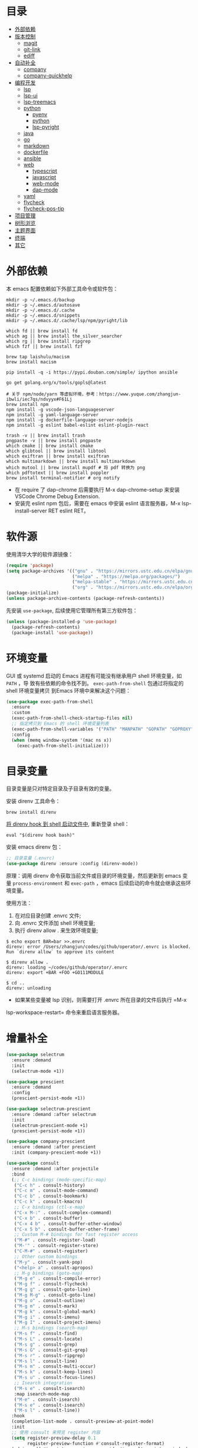#+OPTIONS: toc:nil h:4
#+STARTUP: overview
#+PROPERTY: header-args:emacs-lisp :tangle yes :results silent :exports code
#+TOC: headlines 4

* 目录
:PROPERTIES:
:TOC:      :include all :ignore this
:END:
:CONTENTS:
- [[#外部依赖][外部依赖]]
- [[#版本控制][版本控制]]
  - [[#magit][magit]]
  - [[#git-link][git-link]]
  - [[#ediff][ediff]]
- [[#自动补全][自动补全]]
  - [[#company][company]]
  - [[#company-quickhelp][company-quickhelp]]
- [[#编程开发][编程开发]]
  - [[#lsp][lsp]]
  - [[#lsp-ui][lsp-ui]]
  - [[#lsp-treemacs][lsp-treemacs]]
  - [[#python][python]]
    - [[#pyenv][pyenv]]
    - [[#python][python]]
    - [[#lsp-pyright][lsp-pyright]]
  - [[#java][java]]
  - [[#go][go]]
  - [[#markdown][markdown]]
  - [[#dockerfile][dockerfile]]
  - [[#ansible][ansible]]
  - [[#web][web]]
    - [[#typescript][typescript]]
    - [[#javascript][javascript]]
    - [[#web-mode][web-mode]]
    - [[#dap-mode][dap-mode]]
  - [[#yaml][yaml]]
  - [[#flycheck][flycheck]]
  - [[#flycheck-pos-tip][flycheck-pos-tip]]
- [[#项目管理][项目管理]]
- [[#树形浏览][树形浏览]]
- [[#主题界面][主题界面]]
- [[#终端][终端]]
- [[#其它][其它]]
:END:

* 外部依赖

本 emacs 配置依赖如下外部工具命令或软件包：
#+begin_src shell :results none
mkdir -p ~/.emacs.d/backup 
mkdir -p ~/.emacs.d/autosave
mkdir -p ~/.emacs.d/.cache
mkdir -p ~/.emacs.d/snippets
mkdir -p ~/.emacs.d/.cache/lsp/npm/pyright/lib

which fd || brew install fd
which ag || brew install the_silver_searcher
which rg || brew install ripgrep
which fzf || brew install fzf

brew tap laishulu/macism
brew install macism

pip install -q -i https://pypi.douban.com/simple/ ipython ansible

go get golang.org/x/tools/gopls@latest

# 关于 npm/node/yarn 等虚拟环境，参考：https://www.yuque.com/zhangjun-ibwli/iec7qs/ndvyyx#F61Lj
brew install npm
npm install -g vscode-json-languageserver
npm install -g yaml-language-server
npm install -g dockerfile-language-server-nodejs
npm install -g eslint babel-eslint eslint-plugin-react

trash -v || brew install trash
pngpaste -v || brew install pngpaste
which cmake || brew install cmake
which glibtool || brew install libtool
which exiftran || brew install exiftran
which multimarkdown || brew install multimarkdown
which mutool || brew install mupdf # 将 pdf 转换为 png
which pdftotext || brew install poppler
brew install terminal-notifier # org notify
#+end_src
+ 在 require 了 dap-chrome 后需要执行 M-x dap-chrome-setup 来安装 VSCode Chrome
  Debug Extension.
+ 安装完 eslint npm 包后，需要在 emacs 中安装 eslint 语言服务器，M-x lsp-install-server RET eslint RET。

* 软件源

使用清华大学的软件源镜像：
#+begin_src emacs-lisp
(require 'package)
(setq package-archives '(("gnu" . "https://mirrors.ustc.edu.cn/elpa/gnu/")
                         ("melpa" . "https://melpa.org/packages/")
                         ("melpa-stable" . "https://mirrors.ustc.edu.cn/elpa/melpa-stable/")
                         ("org" . "https://mirrors.ustc.edu.cn/elpa/org/")))
(package-initialize)
(unless package-archive-contents (package-refresh-contents))
#+end_src

先安装 =use-package=, 后续使用它管理所有第三方软件包：
#+begin_src emacs-lisp
(unless (package-installed-p 'use-package)
  (package-refresh-contents)
  (package-install 'use-package))
#+end_src

* 环境变量

GUI 或 systemd 启动的 Emacs 进程有可能没有继承用户 shell 环境变量，如 =PATH= ，导
致有些依赖的命令找不到。 =exec-path-from-shell= 包通过将指定的 shell 环境变量拷贝
到Emacs 环境中来解决这个问题：<<exec-path-from-shell>>

#+begin_src emacs-lisp
  (use-package exec-path-from-shell
    :ensure
    :custom
    (exec-path-from-shell-check-startup-files nil)
    ;; 指定拷贝到 Emacs 的 shell 环境变量列表
    (exec-path-from-shell-variables '("PATH" "MANPATH" "GOPATH" "GOPROXY" "GOPRIVATE"))
    :config
    (when (memq window-system '(mac ns x))
      (exec-path-from-shell-initialize)))
#+end_src

* 目录变量

目录变量是只对特定目录及子目录有效的变量。

安装 direnv 工具命令：
#+begin_src shell :results none
brew install direnv
#+end_src

[[https://direnv.net/docs/hook.html][将 direnv hook 到 shell 启动文件中]], 重新登录 shell：
#+begin_src shell :results none
eval "$(direnv hook bash)"
#+end_src

安装 emacs direnv 包：
#+begin_src emacs-lisp
;; 目录变量（.envrc)  
(use-package direnv :ensure :config (direnv-mode))  
#+end_src

原理：调用 direnv 命令获取当前文件或目录的环境变量，然后更新到 emacs 变量
=process-environment= 和 =exec-path= ，emacs 后续启动的命令就会继承这些环境变量。

使用方法：
1. 在对应目录创建 .envrc 文件;
2. 向 .envrc 文件添加 shell 环境变量;
3. 执行 direnv allow . 来生效环境变量;
   
#+begin_src shell :results none
$ echo export BAR=bar >>.envrc
direnv: error /Users/zhangjun/codes/github/operator/.envrc is blocked. Run `direnv allow` to approve its content

$ direnv allow .
direnv: loading ~/codes/github/operator/.envrc
direnv: export +BAR +FOO +GO111MODULE

$ cd ..
direnv: unloading
#+end_src
+ 如果某些变量被 lsp 识别，则需要打开 .envrc 所在目录的文件后执行 =M-x
lsp-workspace-restart= 命令来重启语言服务器。

* 增量补全

#+begin_src emacs-lisp
  (use-package selectrum
    :ensure :demand
    :init
    (selectrum-mode +1))
  
  (use-package prescient
    :ensure :demand
    :config
    (prescient-persist-mode +1))
  
  (use-package selectrum-prescient
    :ensure :demand :after selectrum
    :init
    (selectrum-prescient-mode +1)
    (prescient-persist-mode +1))
  
  (use-package company-prescient
    :ensure :demand :after prescient
    :init (company-prescient-mode +1))
  
  (use-package consult
    :ensure :demand :after projectile
    :bind
    (;; C-c bindings (mode-specific-map)
     ("C-c h" . consult-history)
     ("C-c m" . consult-mode-command)
     ("C-c b" . consult-bookmark)
     ("C-c k" . consult-kmacro)
     ;; C-x bindings (ctl-x-map)
     ("C-x M-:" . consult-complex-command)
     ("C-x b" . consult-buffer)
     ("C-x 4 b" . consult-buffer-other-window)
     ("C-x 5 b" . consult-buffer-other-frame)
     ;; Custom M-# bindings for fast register access
     ("M-#" . consult-register-load)
     ("M-'" . consult-register-store)
     ("C-M-#" . consult-register)
     ;; Other custom bindings
     ("M-y" . consult-yank-pop)
     ("<help> a" . consult-apropos)
     ;; M-g bindings (goto-map)
     ("M-g e" . consult-compile-error)
     ("M-g f" . consult-flycheck)
     ("M-g g" . consult-goto-line)
     ("M-g M-g" . consult-goto-line)
     ("M-g o" . consult-outline)
     ("M-g m" . consult-mark)
     ("M-g k" . consult-global-mark)
     ("M-g i" . consult-imenu)
     ("M-g I" . consult-project-imenu)
     ;; M-s bindings (search-map)
     ("M-s f" . consult-find)
     ("M-s L" . consult-locate)
     ("M-s g" . consult-grep)
     ("M-s G" . consult-git-grep)
     ("M-s r" . consult-ripgrep)
     ("M-s l" . consult-line)
     ("M-s m" . consult-multi-occur)
     ("M-s k" . consult-keep-lines)
     ("M-s u" . consult-focus-lines)
     ;; Isearch integration
     ("M-s e" . consult-isearch)
     :map isearch-mode-map
     ("M-e" . consult-isearch)
     ("M-s e" . consult-isearch)
     ("M-s l" . consult-line))
    :hook
    (completion-list-mode . consult-preview-at-point-mode)
    :init
    ;; 使用 consult 来预览 register 内容
    (setq register-preview-delay 0.1
          register-preview-function #'consult-register-format)
    (advice-add #'register-preview :override #'consult-register-window)
    (setq xref-show-xrefs-function #'consult-xref
          xref-show-definitions-function #'consult-xref)
    :config
    ;; 下面的 preview-key 在 minibuff 中不生效，暂时关闭。
    ;; (consult-customize
    ;;  consult-ripgrep consult-git-grep consult-grep consult-bookmark consult-recent-file
    ;;  consult--source-file consult--source-project-file consult--source-bookmark
    ;;  :preview-key (kbd "M-."))
  
    ;; 选中候选者后，按 C-l 才会开启 preview，解决 preview TRAMP bookmark hang 的问题。
    (setq consult-preview-key (kbd "C-l"))
    (setq consult-narrow-key "<")
    (autoload 'projectile-project-root "projectile")
    (setq consult-project-root-function #'projectile-project-root))
  
  (use-package consult-flycheck
    :ensure :demand :after (consult flycheck)
    :bind
    (:map flycheck-command-map ("!" . consult-flycheck)))
  
  ;; consult-lsp 提供两个非常好用的函数：consult-lsp-symbols、consult-lsp-diagnostics
  (use-package consult-lsp
    :ensure :demand :after (lsp-mode consult)
    :config
    (define-key lsp-mode-map [remap xref-find-apropos] #'consult-lsp-symbols))
  
  (use-package marginalia
    :ensure :demand :after (selectrum)
    :init (marginalia-mode)
    :config
    (setq marginalia-annotators '(marginalia-annotators-heavy marginalia-annotators-light))
    (advice-add #'marginalia-cycle
                :after (lambda () (when (bound-and-true-p selectrum-mode) (selectrum-exhibit 'keep-selected))))
    :bind
    (("M-A" . marginalia-cycle)
     :map minibuffer-local-map
     ("M-A" . marginalia-cycle)))
  
  (use-package embark
    :ensure :demand :after (selectrum which-key)
    :config
    (setq embark-prompter 'embark-keymap-prompter)
  
    (defun refresh-selectrum ()
      (setq selectrum--previous-input-string nil))
    (add-hook 'embark-pre-action-hook #'refresh-selectrum)
  
    (defun embark-act-noquit ()
      (interactive)
      (let ((embark-quit-after-action nil)) (embark-act)))
  
    (setq embark-action-indicator
          (lambda (map &optional _target)
            (which-key--show-keymap "Embark" map nil nil 'no-paging)
            #'which-key--hide-popup-ignore-command)
          embark-become-indicator embark-action-indicator)
  
    :bind
    (("C-;" . embark-act-noquit)
     :map embark-variable-map ("l" . edit-list)))
  
  (use-package embark-consult
    :ensure :demand :after (embark consult)
    :hook
    (embark-collect-mode . embark-consult-preview-minor-mode))
#+end_src

* 快速跳转
** 修改位置

#+begin_src emacs-lisp
  (use-package goto-chg
    :ensure
    :config
    (global-set-key (kbd "C->") 'goto-last-change)
    (global-set-key (kbd "C-<") 'goto-last-change-reverse))
#+end_src

** 字符或行

#+begin_src emacs-lisp
  (use-package avy
    :ensure
    :config
    (setq avy-all-windows nil
          avy-background t)
    :bind
    ("M-g c" . avy-goto-char-2)
    ("M-g l" . avy-goto-line))
#+end_src 

** 窗口

#+begin_src emacs-lisp  
  (use-package ace-window
    :ensure
    :init
    ;; 使用字母来切换窗口(默认数字)
    (setq aw-keys '(?a ?s ?d ?f ?g ?h ?j ?k ?l))
    :config
    ;; 设置为 frame 后会忽略 treemacs frame，否则打开两个 window 的情况下，会提示
    ;; 窗口编号。
    (setq aw-scope 'frame)
    ;; modeline 显示窗口编号
    (ace-window-display-mode +1)
    (global-set-key (kbd "M-o") 'ace-window))
#+end_src

* 输入法

安装外置输入法切换工具 [[https://github.com/laishulu/macism#install][macism]]，它可以解决 Mac 切换输入法后必须输入一个字符才能生
效的问题。同时系统的 “快捷键”->“选择上一个输入法” 快捷键必须要开启，否则 macism
[[https://github.com/laishulu/macism/issues/2][切换失败]]。

#+begin_src emacs-lisp
  (use-package sis
    :ensure :demand
    :config
    (sis-ism-lazyman-config "com.apple.keylayout.ABC" "com.sogou.inputmethod.sogou.pinyin")
    ;; 自动切换到英文的前缀快捷键
    (push "C-;" sis-prefix-override-keys)
    (push "M-o" sis-prefix-override-keys)
    (push "M-g" sis-prefix-override-keys)
    (push "M-s" sis-prefix-override-keys)
    (sis-global-context-mode nil)
    (sis-global-respect-mode t)
    (global-set-key (kbd "C-\\") 'sis-switch)
    ;; (add-to-list sis-respect-minibuffer-triggers (cons 'org-roam-find-file (lambda () 'other)))
    ;; (add-to-list sis-respect-minibuffer-triggers (cons 'org-roam-insert (lambda () 'other)))
    ;; (add-to-list sis-respect-minibuffer-triggers (cons 'org-roam-capture (lambda () 'other)))
    ;; (add-to-list sis-respect-minibuffer-triggers (cons 'counsel-rg (lambda () 'other))
               ;; (setq sis-prefix-override-buffer-disable-predicates
               ;;       (list 'minibufferp
               ;;             (lambda (buffer)
               ;;               (sis--string-match-p "^magit-revision:" (buffer-name buffer)))
               ;;             (lambda (buffer)
               ;;               (and (sis--string-match-p "^\*" (buffer-name buffer))
               ;;                    (not (sis--string-match-p "^\*About GNU Emacs" (buffer-name buffer)))
               ;;                    (not (sis--string-match-p "^\*New" (buffer-name buffer)))
               ;;                    (not (sis--string-match-p "^\*Scratch" (buffer-name buffer)))
               ;;                    (not (sis--string-match-p "^\*doom:scra" (buffer-name buffer)))))))
  
  )
#+end_src
+ 必须在启用 respect-mode 之前设置 sis-prefix-override-keys 变量，否则
  prefix-override 不生效。

* 编辑辅助

#+begin_src emacs-lisp
  ;; 多光标编辑
  (use-package iedit :ensure :demand)
  
  ;; 智能括号
  (use-package smartparens
    :ensure
    :config
    (smartparens-global-mode t)
    (show-smartparens-global-mode t))
  
  ;; 智能扩展区域
  (use-package expand-region :ensure :bind ("M-@" . er/expand-region))
  
  ;; 显示缩进
  (use-package highlight-indent-guides
    :ensure :demand :after (python yaml-mode web-mode)
    :custom
    (highlight-indent-guides-method 'character)
    (highlight-indent-guides-responsive 'stack)
    (highlight-indent-guides-delay 0.1)
    :config
    (add-hook 'python-mode-hook 'highlight-indent-guides-mode)
    (add-hook 'yaml-mode-hook 'highlight-indent-guides-mode)
    (add-hook 'web-mode-hook 'highlight-indent-guides-mode))
  
  ;; 彩色括号
  (use-package rainbow-delimiters
    :ensure :defer
    :hook (prog-mode . rainbow-delimiters-mode))
  
  ;; 高亮变化的区域
  (use-package volatile-highlights
    :ensure
    :init (volatile-highlights-mode))
  
  ;; 在 modeline 显示匹配的总数和当前序号
  (use-package anzu
    :ensure
    :init
    (setq anzu-mode-lighter "")
    (global-set-key [remap query-replace] 'anzu-query-replace)
    (global-set-key [remap query-replace-regexp] 'anzu-query-replace-regexp)
    (define-key isearch-mode-map [remap isearch-query-replace] #'anzu-isearch-query-replace)
    (define-key isearch-mode-map [remap isearch-query-replace-regexp] #'anzu-isearch-query-replace-regexp)
    (global-anzu-mode))
  
  (use-package symbol-overlay
    :ensure
    :config
    (global-set-key (kbd "M-i") 'symbol-overlay-put)
    (global-set-key (kbd "M-n") 'symbol-overlay-jump-next)
    (global-set-key (kbd "M-p") 'symbol-overlay-jump-prev)
    (global-set-key (kbd "<f7>") 'symbol-overlay-mode)
    (global-set-key (kbd "<f8>") 'symbol-overlay-remove-all)
    :hook (prog-mode . symbol-overlay-mode))
  
  ;; brew install ripgrep
  (use-package deadgrep :ensure :bind  ("<f5>" . deadgrep))
  
  (use-package xref
    :ensure
    :config
    ;; C-x p g (project-find-regexp)
    (setq xref-search-program 'ripgrep))
  
  ;;(shell-command "mkdir -p ~/.emacs.d/snippets")
  (use-package yasnippet
    :ensure :demand :after (lsp-mode company)
    :commands yas-minor-mode
    :config
    (add-to-list 'yas-snippet-dirs "~/.emacs.d/snippets")
    (yas-global-mode 1))
#+end_src

* 文档写作

#+begin_src emacs-lisp
   (dolist (package '(org org-plus-contrib ob-go ox-reveal))
     (unless (package-installed-p package)
       (package-install package)))
  
   (use-package org
     :ensure :demand
     :config
     (setq org-todo-keywords
           '((sequence "☞ TODO(t)" "PROJ(p)" "⚔ INPROCESS(s)" "⚑ WAITING(w)"
                       "|" "☟ NEXT(n)" "✰ Important(i)" "✔ DONE(d)" "✘ CANCELED(c@)")
             (sequence "✍ NOTE(N)" "FIXME(f)" "☕ BREAK(b)" "❤ Love(l)" "REVIEW(r)" )))
     (setq org-ellipsis "▾"
           org-hide-emphasis-markers t
           org-edit-src-content-indentation 2
           org-hide-block-startup nil
           org-src-preserve-indentation nil
           org-cycle-separator-lines 2
           org-default-notes-file "~/docs/orgs/note.org"
           org-log-into-drawer t
           org-log-done 'note
           org-image-actual-width '(300)
           org-hidden-keywords '(title)
           org-export-with-broken-links t
           org-agenda-start-day "-7d"
           org-agenda-span 21
           org-agenda-include-diary t
           org-html-doctype "html5"
           org-html-html5-fancy t
           org-cycle-level-faces t
           org-n-level-faces 4
           org-startup-folded 'content
           org-src-fontify-natively t
           org-html-self-link-headlines t
           ;; 使用 R_{s} 形式的下标（默认是 R_s, 容易与正常内容混淆)
           org-use-sub-superscripts nil
           org-startup-indented t)
     ;; 使用 later.org 和 gtd.org 作为 refile target.
     (setq org-refile-targets '(("~/docs/orgs/later.org" :level . 1)
                                ("~/docs/orgs/gtd.org" :maxlevel . 3)))
  
     (setq org-agenda-time-grid (quote ((daily today require-timed)
                                        (300 600 900 1200 1500 1800 2100 2400)
                                        "......"
                                        "-----------------------------------------------------"
                                        )))
     ;; 设置 org-agenda 展示的文件
     (setq org-agenda-files '("~/docs/orgs/inbox.org"
                              "~/docs/orgs/gtd.org"
                              "~/docs/orgs/later.org"
                              "~/docs/orgs/capture.org"))
     (setq org-html-preamble "<a name=\"top\" id=\"top\"></a>")
     (set-face-attribute 'org-level-8 nil :weight 'bold :inherit 'default)
     (set-face-attribute 'org-level-7 nil :inherit 'org-level-8)
     (set-face-attribute 'org-level-6 nil :inherit 'org-level-8)
     (set-face-attribute 'org-level-5 nil :inherit 'org-level-8)
     (set-face-attribute 'org-level-4 nil :inherit 'org-level-8)
     (set-face-attribute 'org-level-3 nil :inherit 'org-level-8 :height 1.2)
     (set-face-attribute 'org-level-2 nil :inherit 'org-level-8 :height 1.44)
     (set-face-attribute 'org-level-1 nil :inherit 'org-level-8 :height 1.728)
     (set-face-attribute 'org-document-title nil :inherit 'org-level-8 :height 3.0)
     (global-set-key (kbd "C-c l") 'org-store-link)
     (global-set-key (kbd "C-c a") 'org-agenda)
     (global-set-key (kbd "C-c c") 'org-capture)
     (global-set-key (kbd "C-c b") 'org-switchb)
     (add-hook 'org-mode-hook 'turn-on-auto-fill)
     ;; M-n 和 M-p 绑定到 highlight-symbol 
     ;(define-key org-mode-map (kbd "M-n") 'org-next-link)
     ;(define-key org-mode-map (kbd "M-p") 'org-previous-link)
     (require 'org-protocol)
     (require 'org-capture)
     (add-to-list 'org-capture-templates
                  '("c" "Capture" entry (file+headline "~/docs/orgs/capture.org" "Capture")
                    "* %^{Title}\nDate: %U\nSource: %:annotation\nContent:\n%:initial"
                    :empty-lines 1))
     (add-to-list 'org-capture-templates
                  '("i" "Inbox" entry (file+headline "~/docs/orgs/inbox.org" "Inbox")
                    "* ☞ TODO [#B] %U %i%?"))
     (add-to-list 'org-capture-templates
                  '("l" "Later" entry (file+headline "~/docs/orgs/later.org" "Later")
                    "* ☞ TODO [#C] %U %i%?" :empty-lines 1))
     (add-to-list 'org-capture-templates
                  '("g" "GTD" entry (file+datetree "~/docs/orgs/gtd.org")
                    "* ☞ TODO [#B] %U %i%?"))
     (setq org-confirm-babel-evaluate nil)
     (org-babel-do-load-languages
      'org-babel-load-languages
      '((shell . t)
        (js . t)
        (go . t)
        (emacs-lisp . t)
        (python . t)
        (dot . t)
        (css . t))))
  
   (defun my/org-faces ()
     (custom-set-faces
      '(org-document-title ((t (:foreground "#ffb86c" :weight bold :height 3.0))))))
   (add-hook 'org-mode-hook 'my/org-faces)
  
   (use-package org-superstar
     :ensure :demand :after (org)
     :hook
     (org-mode . org-superstar-mode)
     :custom
     (org-superstar-remove-leading-stars t))
  
   (use-package org-fancy-priorities
     :ensure :demand :after (org)
     :hook
     (org-mode . org-fancy-priorities-mode)
     :config
     (setq org-fancy-priorities-list '("[A] ⚡" "[B] ⬆" "[C] ⬇" "[D] ☕")))
  
   ;; 拖拽保持图片或 F2 保存剪贴板中图片。
   ;;(shell-command "pngpaste -v &>/dev/null || brew install pngpaste")
   (use-package org-download
     :ensure :demand :after (posframe)
     :bind
     ("<f2>" . org-download-screenshot)
     :config
     (setq-default org-download-image-dir "./images/")
     (setq org-download-method 'directory
           org-download-display-inline-images 'posframe
           org-download-screenshot-method "pngpaste %s"
           org-download-image-attr-list '("#+ATTR_HTML: :width 80% :align center"))
     (add-hook 'dired-mode-hook 'org-download-enable)
     (org-download-enable))
  
   (use-package ox-reveal :ensure :after (org))
  
   (use-package htmlize :ensure)
  
   (use-package org-make-toc
     :ensure :after org
     :hook (org-mode . org-make-toc-mode))
  
   (use-package org-tree-slide
     :ensure :after org
     :commands org-tree-slide-mode
     :config
     (setq org-tree-slide-slide-in-effect t
           org-tree-slide-activate-message "Presentation started."
           org-tree-slide-deactivate-message "Presentation ended."
           org-tree-slide-header t)
     (with-eval-after-load "org-tree-slide"
       (define-key org-mode-map (kbd "<f8>") 'org-tree-slide-mode)
       (define-key org-mode-map (kbd "S-<f8>") 'org-tree-slide-skip-done-toggle)
       (define-key org-tree-slide-mode-map (kbd "<f9>") 'org-tree-slide-move-previous-tree)
       (define-key org-tree-slide-mode-map (kbd "<f10>") 'org-tree-slide-move-next-tree)
       (define-key org-tree-slide-mode-map (kbd "<f11>") 'org-tree-slide-content)))
  
   (defun my/org-mode-visual-fill ()
     (setq
      ;; 自动换行的字符数
      fill-column 80
      ;; window 可视化行宽度，值应该比 fill-column 大，否则超出的字符被隐藏；
      visual-fill-column-width 130
      visual-fill-column-fringes-outside-margins nil
      visual-fill-column-center-text t)
     (visual-fill-column-mode 1))
   (use-package visual-fill-column
     :ensure :demand :after org
     :hook
     (org-mode . my/org-mode-visual-fill))
  
   (setq diary-file "~/docs/orgs/diary")
   (setq diary-mail-addr "geekard@qq.com")
   ;; 获取经纬度：https://www.latlong.net/
   (setq calendar-latitude +39.904202)
   (setq calendar-longitude +116.407394)
   (setq calendar-location-name "北京")
   (setq calendar-remove-frame-by-deleting t)
   (setq calendar-week-start-day 1)              ;; 每周第一天是周一
   (setq mark-diary-entries-in-calendar t)       ;; 标记有记录的日子
   (setq mark-holidays-in-calendar nil)          ;; 标记节假日
   (setq view-calendar-holidays-initially nil)   ;; 不显示节日列表
   (setq org-agenda-include-diary t)
  
   ;; 除去基督徒的节日、希伯来人的节日和伊斯兰教的节日。
   (setq christian-holidays nil
         hebrew-holidays nil
         islamic-holidays nil
         solar-holidays nil
         bahai-holidays nil)
  
   (setq mark-diary-entries-in-calendar t
         appt-issue-message nil
         mark-holidays-in-calendar t
         view-calendar-holidays-initially nil)
  
   (setq diary-date-forms '((year "/" month "/" day "[^/0-9]"))
         calendar-date-display-form '(year "/" month "/" day)
         calendar-time-display-form
         '(24-hours ":" minutes (if time-zone " (") time-zone (if time-zone ")")))
  
   (add-hook 'today-visible-calendar-hook 'calendar-mark-today)
  
   (autoload 'chinese-year "cal-china" "Chinese year data" t)
  
   (setq calendar-load-hook
         '(lambda ()
            (set-face-foreground 'diary-face   "skyblue")
            (set-face-background 'holiday-face "slate blue")
            (set-face-foreground 'holiday-face "white"))) 
  
   ;; brew install terminal-notifier
   (defvar terminal-notifier-command (executable-find "terminal-notifier") "The path to terminal-notifier.")
  
   (defun terminal-notifier-notify (title message)
     (start-process "terminal-notifier"
                    "terminal-notifier"
                    terminal-notifier-command
                    "-title" title
                    "-sound" "default"
                    "-message" message
                    "-activate" "org.gnu.Emacs"))
  
   (defun timed-notification (time msg)
     (interactive "sNotification when (e.g: 2 minutes, 60 seconds, 3 days): \nsMessage: ")
     (run-at-time time nil (lambda (msg) (terminal-notifier-notify "Emacs" msg)) msg))
  
   ;;(terminal-notifier-notify "Emacs notification" "Something amusing happened")
   (setq org-show-notification-handler (lambda (msg) (timed-notification nil msg)))
#+end_src

* 版本控制
** magit

magit 是 emacs 最强大、最好用的版本控制系统操作界面，没有之一！
#+begin_src emacs-lisp
  (use-package magit
    :ensure
    :custom
    ;; 在当前 window 中显示 magit buffer
    (magit-display-buffer-function #'magit-display-buffer-same-window-except-diff-v1))
#+end_src

** git-link

git-link 根据仓库地址、commit 等信息，为光标位置生成 URL:
#+begin_src emacs-lisp
(use-package git-link
  :ensure :defer
  :config
  (global-set-key (kbd "C-c g l") 'git-link)
  (setq git-link-use-commit t))
#+end_src

** ediff

#+begin_src emacs-lisp
  (setq ediff-diff-options "-w" ;; 忽略空格
        ediff-split-window-function 'split-window-horizontally)
#+end_src

* 自动补全
** company

company 为 emacs 提供了自动补全框架, 它使用可插拔的前端和后端显示候选信息。

内置后端：Elisp, Clang, Semantic, Eclim, Ropemacs, Ispell, CMake, BBDB,
Yasnippet, dabbrev, etags, gtags, files, keywords 和 CAPF 等。

=CAPF= 是一个通用后端，它使用 Emacs 标准的 =completion-at-point-functions= 获取补全
信息，与使用该机制的 lsp-mode, emacs-lisp-mode, css-mode, nxml-mode 等 major
mode 能很好协作：

#+begin_src emacs-lisp
  (use-package company
    :ensure :demand
    :bind
    (:map company-mode-map
          ([remap completion-at-point] . company-complete)
          :map company-active-map
          ([escape] . company-abort)
          ("C-p"     . company-select-previous)
          ("C-n"     . company-select-next)
          ("C-s"     . company-filter-candidates)
          ([tab]     . company-complete-common-or-cycle)
          ([backtab] . company-select-previous-or-abort)
          :map company-search-map
          ([escape] . company-search-abort)
          ("C-p"    . company-select-previous)
          ("C-n"    . company-select-next))
    :custom
    (company-idle-delay 0.3)
    (company-echo-delay 0.03)
    (company-show-numbers t)
    (company-minimum-prefix-length 1)
    (company-tooltip-limit 14)
    (company-tooltip-align-annotations t)
    ;; 为 code 启用 dabbrev
    (company-dabbrev-code-everywhere t)
    ;; 不启用其它 buffer 作为来源
    (company-dabbrev-other-buffers nil)
    ;; dabbrev 大小写敏感
    (company-dabbrev-ignore-case nil)
    (company-dabbrev-downcase nil)
    (company-dabbrev-code-ignore-case nil)
    (company-frontends '(company-pseudo-tooltip-frontend
                         company-echo-metadata-frontend))
    (company-backends '(company-capf
                        company-files
                        (company-dabbrev-code company-keywords)
                        company-dabbrev
                        company-yasnippet))
    (company-global-modes '(not erc-mode
                                message-mode
                                help-mode
                                gud-mode
                                shell-mode
                                eshell-mode))
    :config
    (global-company-mode t))
#+end_src  
+ =dabbrev-expand= is essentially a form of completion where you first type a
  couple of letters of a word and press M-/ . Emacs tries to complete the word
  by first looking at all the words in the current buffer, then in all other
  open buffers.

** company-quickhelp
显示候选者帮助文档：
#+begin_src emacs-lisp
(use-package company-quickhelp
  :ensure :demand :after (company)
  :config
  (company-quickhelp-mode 1))
#+end_src

* 编程开发
** lsp
#+begin_src emacs-lisp
  (use-package lsp-mode
    :ensure :demand :after (flycheck)
    :hook
    (java-mode . lsp)
    (python-mode . lsp)
    (go-mode . lsp)
    ;;(yaml-mode . lsp)
    (web-mode . lsp)
    (js-mode . lsp)
    (tide-mode . lsp)
    (typescript-mode . lsp)
    (dockerfile-mode . lsp)
    (lsp-mode . lsp-enable-which-key-integration)
    :custom
    ;; lsp 显示的 links 不准确且导致 treemacs 目录显示异常，故关闭。
    ;; https://github.com/hlissner/doom-emacs/issues/2911
    ;; https://github.com/Alexander-Miller/treemacs/issues/626
    (lsp-enable-links nil)
    ;; 不在 modeline 上显示 code-actions 信息
    (lsp-modeline-code-actions-enable nil)
    (lsp-keymap-prefix "C-c l")
    (lsp-auto-guess-root t)
    (lsp-diagnostics-provider :flycheck)
    (lsp-diagnostics-flycheck-default-level 'warning)
    (lsp-completion-provider :capf)
    ;; 关闭 snippet
    (lsp-enable-snippet nil)
    ;; 不显示所有文档，否则占用 minibuffer 太多屏幕空间
    (lsp-eldoc-render-all nil)
    (lsp-signature-doc-lines 2)
    ;; 增大同 LSP 服务器交互时的读取文件的大小
    (read-process-output-max (* 1024 1024 2))
    (lsp-idle-delay 0.5)
    (lsp-keep-workspace-alive nil)
    (lsp-enable-file-watchers nil)
    :config
    (define-key lsp-mode-map (kbd "C-c l") lsp-command-map)
    (setq lsp-completion-enable-additional-text-edit nil)
    (dolist (dir '("[/\\\\][^/\\\\]*\\.\\(json\\|html\\|pyc\\|class\\|log\\|jade\\|md\\)\\'"
                   "[/\\\\]resources/META-INF\\'"
                   "[/\\\\]node_modules\\'"
                   "[/\\\\]vendor\\'"
                   "[/\\\\]\\.fslckout\\'"
                   "[/\\\\]\\.tox\\'"
                   "[/\\\\]\\.stack-work\\'"
                   "[/\\\\]\\.bloop\\'"
                   "[/\\\\]\\.metals\\'"
                   "[/\\\\]target\\'"
                   "[/\\\\]\\.settings\\'"
                   "[/\\\\]\\.project\\'"
                   "[/\\\\]\\.travis\\'"
                   "[/\\\\]bazel-*"
                   "[/\\\\]\\.cache"
                   "[/\\\\]_build"
                   "[/\\\\]\\.clwb$"))
      (push dir lsp-file-watch-ignored-directories))
    :bind
    (:map lsp-mode-map
          ("C-c f" . lsp-format-region)
          ("C-c d" . lsp-describe-thing-at-point)
          ("C-c a" . lsp-execute-code-action)
          ("C-c r" . lsp-rename)))
#+end_src
+ 开启 log-io 会极大影响性能, (lsp-log-io nil);

** lsp-ui
#+begin_src emacs-lisp
  (use-package lsp-ui
    :ensure :after (lsp-mode flycheck)
    :custom
    ;; 关闭 cursor hover, 但 mouse hover 时显示文档
    (lsp-ui-doc-show-with-cursor nil)
    (lsp-ui-doc-delay 0.1)
    (lsp-ui-flycheck-enable t)
    (lsp-ui-sideline-enable nil)
    :config
    (define-key lsp-ui-mode-map [remap xref-find-definitions] #'lsp-ui-peek-find-definitions)
    (define-key lsp-ui-mode-map [remap xref-find-references] #'lsp-ui-peek-find-references))
#+end_src
+ lsp-mode 和 lsp-ui 的特性可以[[https://emacs-lsp.github.io/lsp-mode/tutorials/how-to-turn-off/][参考这个页面]]来进行选择性的打开和关闭；

lsp 使用 eldoc 在 minibuffer 显示函数签名， 变量 =lsp-signature-doc-lines= 设置显
示的文档行数。

** lsp-treemacs
#+begin_src  emacs-lisp
  (use-package lsp-treemacs
    :ensure :after (lsp-mode treemacs)
    :config
    (lsp-treemacs-sync-mode 1))
#+end_src

** python
*** pyenv

#+begin_src emacs-lisp
;;(shell-command "which pyenv &>/dev/null || brew install --HEAD pyenv")
;;(shell-command "which pyenv-virtualenv &>/dev/null || brew install --HEAD pyenv-virtualenv")
(use-package pyenv-mode
  :ensure :demand :after (projectile)
  :init
  (add-to-list 'exec-path "~/.pyenv/shims")
  (setenv "WORKON_HOME" "~/.pyenv/versions/")
  :config
  (pyenv-mode)
  (defun projectile-pyenv-mode-set ()
    (let ((project (projectile-project-name)))
      (if (member project (pyenv-mode-versions))
          (pyenv-mode-set project)
        (pyenv-mode-unset))))
  (add-hook 'projectile-after-switch-project-hook 'projectile-pyenv-mode-set)
  :bind
  ;; 防止和 org-mode 快捷键冲突
  (:map pyenv-mode-map ("C-c C-u") . nil)
  (:map pyenv-mode-map ("C-c C-s") . nil))
#+end_src

*** python

#+begin_src emacs-lisp
(use-package python
  :ensure :demand :after (pyenv-mode)
  :custom
  (python-shell-interpreter "ipython")
  (python-shell-interpreter-args "")
  (python-shell-prompt-regexp "In \\[[0-9]+\\]: ")
  (python-shell-prompt-output-regexp "Out\\[[0-9]+\\]: ")
  (python-shell-completion-setup-code "from IPython.core.completerlib import module_completion")
  (python-shell-completion-string-code "';'.join(get_ipython().Completer.all_completions('''%s'''))\n")
  :hook
  (python-mode . (lambda ()
                   (setq indent-tabs-mode nil)
                   (setq tab-width 4)
                   (setq python-indent-offset 4))))
#+end_src

*** lsp-pyright

微软不再维护 python-language-server，转向 pyright 和 pyglance，所以不再使用
lsp-python-ms 和 pyls，转向使用 lsp-pyright。

#+begin_src emacs-lisp
;;(shell-command "mkdir -p ~/.emacs.d/.cache/lsp/npm/pyright/lib")
(use-package lsp-pyright
  :ensure :demand :after (python)
  :hook (python-mode . (lambda () (require 'lsp-pyright) (lsp))))
#+end_src

** java

默认将 lsp java server 安装到 ~/.emacs.d/.cache/lsp/eclipse.jdt.ls 目录。

手动安装 lombok: 
#+begin_src shell :results none
mvn dependency:get -DrepoUrl=http://download.java.net/maven/2/ -DgroupId=org.projectlombok -DartifactId=lombok -Dversion=1.18.6
#+end_src

#+begin_src emacs-lisp
(use-package lsp-java
  :ensure :demand :after (lsp-mode company)
  :init
  ;; 指定运行 jdtls 的 java 程序
  (setq lsp-java-java-path "/Library/Java/JavaVirtualMachines/jdk-11.0.9.jdk/Contents/Home")
  ;; 指定 jdtls 编译源码使用的 jdk 版本（默认是启动 jdtls 的 java 版本）。
  ;; https://marketplace.visualstudio.com/items?itemName=redhat.java
  ;; 查看所有 java 版本：/usr/libexec/java_home -verbose
  (setq lsp-java-configuration-runtimes
        '[(:name "Java SE 8" :path "/Library/Java/JavaVirtualMachines/jdk1.8.0_271.jdk/Contents/Home" :default t)
          (:name "Java SE 11.0.9" :path "/Library/Java/JavaVirtualMachines/jdk-11.0.9.jdk/Contents/Home")
          (:name "Java SE 15.0.1" :path "/Library/Java/JavaVirtualMachines/jdk-15.0.1.jdk/Contents/Home")])
  ;; jdk11 不支持 -Xbootclasspath/a: 参数。
  (setq lsp-java-vmargs
        (list "-noverify" "-Xmx2G" "-XX:+UseG1GC" "-XX:+UseStringDeduplication"
              (concat "-javaagent:" (expand-file-name "~/.m2/repository/org/projectlombok/lombok/1.18.6/lombok-1.18.6.jar"))))
  :hook (java-mode . lsp)
  :config
  (use-package dap-mode :ensure :disabled :after (lsp-java) :config (dap-auto-configure-mode))
  (use-package dap-java :ensure :disabled))
#+end_src

** go

安装最新的 gopls:
#+begin_src shell :results none
gopls version &>/dev/null || GO111MODULE=on go get golang.org/x/tools/gopls@latest
#+end_src

#+begin_src emacs-lisp
  (use-package go-mode
    :ensure :demand :after (lsp-mode)
    :init
    (defun lsp-go-install-save-hooks ()
      (add-hook 'before-save-hook #'lsp-format-buffer t t)
      (add-hook 'before-save-hook #'lsp-organize-imports t t))
    :custom
    (lsp-gopls-staticcheck t)
    (lsp-gopls-complete-unimported t)
    :hook
    (go-mode . lsp-go-install-save-hooks)
    :config
    (lsp-register-custom-settings
     `(("gopls.completeUnimported" t t)
       ("gopls.experimentalWorkspaceModule" t t)
       ("gopls.allExperiments" t t))))
#+end_src
+ gopls 的有些变量可以通过 setq 来设置，如 (setq lsp-gopls-use-placeholders
  nil), 详细参考 [[https://github.com/emacs-lsp/lsp-mode/blob/master/clients/lsp-go.el][lsp-go]] . 有些环境变量需要通过 =lsp-register-custom-settings= 来设
  置;
+ 需要开启 =gopls.experimentalWorkspaceModule= 来支持嵌入式 module, 否则在打开相应
  module 时提示：
#+begin_quote
emacs errors loading workspace: You are working in a nested module. Please open it as a separate workspace folder. Learn more:
#+end_quote

** markdown

multimarkdown 实现将 markdown 转换为 html 进行 preview，结合 xwidget webkit 可以
自动打开预览页面。
#+begin_src shell :results none
multimarkdown --version &>/dev/null || brew install multimarkdown
#+end_src

#+begin_src emacs-lisp
(use-package markdown-mode
  :ensure
  :commands (markdown-mode gfm-mode)
  :mode
  (("README\\.md\\'" . gfm-mode)
   ("\\.md\\'" . markdown-mode)
   ("\\.markdown\\'" . markdown-mode))
  :init
  (setq markdown-command "multimarkdown"))
#+end_src

** dockerfile

#+begin_src shell :results none
which dockerfile-language-server-nodejs &>/dev/null || npm install -g dockerfile-language-server-nodejs &>/dev/null
#+end_src

#+begin_src emacs-lisp
  (use-package dockerfile-mode
    :ensure
    :config (add-to-list 'auto-mode-alist '("Dockerfile\\'" . dockerfile-mode)))
#+end_src

** ansible
#+begin_src emacs-lisp  
  (use-package ansible
    :ensure :after (yaml-mode)
    :config
    (add-hook 'yaml-mode-hook '(lambda () (ansible 1))))
  
  (use-package company-ansible
    :ensure :after (ansible company)
    :config
    (add-hook 'ansible-hook
              (lambda()
                (add-to-list 'company-backends 'company-ansible))))
  
  ;; ansible-doc 使用系统的 ansible-doc 命令搜索文档
  ;; (shell-command "pip install ansible")
  (use-package ansible-doc
    :ensure :after (ansible yasnippet)
    :config
    (add-hook 'ansible-hook
              (lambda()
                (ansible-doc-mode) (yas-minor-mode-on)))
    (define-key ansible-doc-mode-map (kbd "M-?") #'ansible-doc))
#+end_src

** web
*** typescript
#+begin_src emacs-lisp  
  (defun my/use-eslint-from-node-modules ()
  ;; use local eslint from node_modules before global
  ;; http://emacs.stackexchange.com/questions/21205/flycheck-with-file-relative-eslint-executable
    (let* ((root (locate-dominating-file (or (buffer-file-name) default-directory) "node_modules"))
           (eslint (and root (expand-file-name "node_modules/eslint/bin/eslint.js" root))))
      (when (and eslint (file-executable-p eslint))
        (setq-local flycheck-javascript-eslint-executable eslint))))
  
  ;; (shell-command "which npm &>/dev/null || brew install npm &>/dev/null")
  (defun my/setup-tide-mode ()
    "Use hl-identifier-mode only on js or ts buffers."
    (when (and (stringp buffer-file-name)
               (string-match "\\.[tj]sx?\\'" buffer-file-name))
      (tide-setup)
      (add-hook 'flycheck-mode-hook #'my/use-eslint-from-node-modules)
      (tide-hl-identifier-mode +1)))
  
  ;; for .ts and .tsx file
  (use-package typescript-mode
    :ensure :demand :after (flycheck)
    :init
    (add-to-list 'auto-mode-alist '("\\.tsx?\\'" . typescript-mode))
    :hook
    ((typescript-mode . my/setup-tide-mode))
    :config
    (flycheck-add-mode 'typescript-tslint 'typescript-mode)
    (setq typescript-indent-level 2))
#+end_src

tide 是 typescript/javascript 交互式开发环境，支持 js-mode（Emacs 27 内置）、
js2-mode、web-mode（编辑模板文件，如 HTML、Go Template等）、typescript-mode。

通过调用 ts-ls(npm install -g typescript-language-server)语言服务器，结合company
和 lsp 为 js/ts 提供代码补全和导航。

jsts-ls(javascript-typescript-stdio) 不再维护了：
https://github.com/sourcegraph/javascript-typescript-langserver

#+begin_src  emacs-lisp
  (use-package tide
    :ensure :demand :after (typescript-mode company flycheck)
    :hook ((before-save . tide-format-before-save)))
  ;; 开启 tsserver 的 debug 日志模式
  (setq tide-tsserver-process-environment '("TSS_LOG=-level verbose -file /tmp/tss.log"))
#+end_src
*** javascript
js-mode (Emacs 27 内置) 和 js2-mode （js-mode 的增强，主要是 jsx 相关）用于编辑
.js 和 .jsx 文件。

js-mode in Emacs 27 includes full support for syntax highlighting and indenting
of JSX syntax. The currently recommended solution is to install Emacs 27 and use
js-mode as the major mode. To make use of the JS2 AST and the packages that
integrate with it, we recommend js2-minor-mode.
https://github.com/mooz/js2-mode#react-and-jsx

#+begin_src emacs-lisp
  (use-package js2-mode
    :ensure :demand :after (tide)
    :config
    ;; js-mode-map 将 M-. 绑定到 js-find-symbol, 没有使用 tide 和 lsp, 所以需要解
    ;; 绑。这样 M-. 被 tide 绑定到 tide-jump-to-definition.
    (define-key js-mode-map (kbd "M-.") nil)
    ;; 如上所述, 使用 Emacs 27 自带的 js-mode major mode 来编辑 js 文件。
    ;;(add-to-list 'auto-mode-alist '("\\.js\\'" . js2-mode))
    (add-hook 'js-mode-hook 'js2-minor-mode)
    ;; 为 js/jsx 文件启动 tide.
    (add-hook 'js-mode-hook 'my/setup-tide-mode)
    ;; disable jshint since we prefer eslint checking
    (setq-default flycheck-disabled-checkers (append flycheck-disabled-checkers '(javascript-jshint)))
    (flycheck-add-mode 'javascript-eslint 'js-mode)
    (flycheck-add-next-checker 'javascript-eslint 'javascript-tide 'append)
    (flycheck-add-next-checker 'javascript-eslint 'jsx-tide 'append)
    (add-to-list 'interpreter-mode-alist '("node" . js2-mode)))
#+end_src

*** web-mode
web-mode 指用于编辑 html/css/jinja2/gotmpl/tmpl 等模板文件。不用于编辑
js/jsx/ts/tsx 等类型文件。

#+begin_src  emacs-lisp
  (use-package web-mode
    :ensure :demand :after (tide)
    :custom
    (web-mode-enable-auto-pairing t)
    (web-mode-enable-css-colorization t)
    :config
    (setq web-mode-markup-indent-offset 4
          web-mode-css-indent-offset 4
          web-mode-code-indent-offset 4
          web-mode-enable-auto-quoting nil
          web-mode-enable-block-face t
          web-mode-enable-current-element-highlight t)
    (flycheck-add-mode 'javascript-eslint 'web-mode)
    (add-to-list 'auto-mode-alist '("\\.jinja2?\\'" . web-mode))
    (add-to-list 'auto-mode-alist '("\\.css?\\'" . web-mode))
    (add-to-list 'auto-mode-alist '("\\.html?\\'" . web-mode))
    (add-to-list 'auto-mode-alist '("\\.tmpl\\'" . web-mode))
    (add-to-list 'auto-mode-alist '("\\.json\\'" . web-mode))
    (add-to-list 'auto-mode-alist '("\\.gotmpl\\'" . web-mode)))
#+end_src
*** dap-mode  
#+begin_src  emacs-lisp
  (use-package dap-mode
    :ensure :demand
    :config
    (dap-auto-configure-mode 1)
    (require 'dap-chrome))
#+end_src
+  执行 M-x dap-chrome-setup 安装 VSCode Chrome Debug Extension.
** yaml

#+begin_src shell :results none
which yaml-language-server &>/dev/null || npm install -g yaml-language-server &>/dev/null
#+end_src

#+begin_src  emacs-lisp
  (use-package yaml-mode
    :ensure
    :hook
    (yaml-mode . (lambda () (define-key yaml-mode-map "\C-m" 'newline-and-indent)))
    :config
    (add-to-list 'auto-mode-alist '("\\.yml\\'" . yaml-mode))
    (add-to-list 'auto-mode-alist '("\\.yaml\\'" . yaml-mode)))
#+end_src

** flycheck

flycheck 是现代的在线语法检查工具, 用于取代 emacs 内置的 flymake 工具。它使用系
统安装的工具对 buffer 进行检查。（如果使用 GUI Emacs, 需要安装
[[exec-path-from-shell][exec-path-from-shell]] 软件包。）

#+begin_src emacs-lisp
  (use-package flycheck
    :ensure
    :config
    ;; 高亮出现错误的列位置
    (setq flycheck-highlighting-mode (quote columns))
    (setq flycheck-check-syntax-automatically '(save idle-change mode-enabled))
    (define-key flycheck-mode-map (kbd "M-g n") #'flycheck-next-error)
    (define-key flycheck-mode-map (kbd "M-g p") #'flycheck-previous-error)
    ;; 在当前窗口底部显示错误列表
    (add-to-list 'display-buffer-alist
                 `(,(rx bos "*Flycheck errors*" eos)
                   (display-buffer-reuse-window
                    display-buffer-in-side-window)
                   (side            . bottom)
                   (reusable-frames . visible)
                   (window-height   . 0.33)))
  
    :hook
    (prog-mode . flycheck-mode))
#+end_src

** flycheck-pos-tip

flycheck-pos-tip 提供在线显示 flycheck 错误的功能：
#+begin_src emacs-lisp
  (use-package flycheck-pos-tip
    :ensure :after (flycheck)
    :config
    (flycheck-pos-tip-mode))
#+end_src

* 项目管理
#+begin_src emacs-lisp
(use-package projectile
  :ensure :demand :after (treemacs)
  :config
  (projectile-global-mode)
  (define-key projectile-mode-map (kbd "C-c p") 'projectile-command-map)
  (projectile-mode +1)
  ;; selectrum 使用 'default，可选：'ivy、'helm、'ido、'auto
  (setq projectile-completion-system 'default)
  ;; 开启 cache 后，提高性能，也可以解决 TRAMP 的问题，https://github.com/bbatsov/projectile/pull/1129
  (setq projectile-enable-caching t)
  (setq projectile-sort-order 'recently-active)
  (add-hook 'projectile-after-switch-project-hook
            (lambda () (unless (bound-and-true-p treemacs-mode) (treemacs) (other-window 1))))
  (add-to-list 'projectile-ignored-projects (concat (getenv "HOME") "/" "/root" "/tmp" "/etc" "/home"))
  (dolist (dirs '(".cache"
                  ".dropbox"
                  ".git"
                  ".hg"
                  ".svn"
                  ".nx"
                  "elpa"
                  "auto"
                  "bak"
                  "__pycache__"
                  "vendor"
                  "node_modules"
                  "logs"
                  "target"
                  ".idea"
                  ".devcontainer"
                  ".settings"
                  ".gradle"
                  ".vscode"))
    (add-to-list 'projectile-globally-ignored-directories dirs))
  (dolist (item '("GPATH"
                  "GRTAGS"
                  "GTAGS"
                  "GSYMS"
                  "TAGS"
                  ".tags"
                  ".classpath"
                  ".project"
                  "__init__.py"))
    (add-to-list 'projectile-globally-ignored-files item))
  (dolist (list '("\\.elc\\'"
                  "\\.o\\'"
                  "\\.class\\'"
                  "\\.out\\'"
                  "\\.pdf\\'"
                  "\\.pyc\\'"
                  "\\.rel\\'"
                  "\\.rip\\'"
                  "\\.swp\\'"
                  "\\.iml\\'"
                  "\\.bak\\'"
                  "\\.log\\'"
                  "~\\'"))
    (add-to-list 'projectile-globally-ignored-file-suffixes list)))

;; C-c p s r (projectile-ripgrep)
(use-package ripgrep :ensure :demand :after (projectile))
#+end_src

* 树形浏览
#+begin_src emacs-lisp
;;(shell-command "mkdir -p ~/.emacs.d/.cache")
(use-package treemacs
  :ensure :demand
  :init
  (with-eval-after-load 'winum (define-key winum-keymap (kbd "M-0") #'treemacs-select-window))
  :config
  (progn
    (setq
     treemacs-collapse-dirs                 (if treemacs-python-executable 3 0)
     treemacs-deferred-git-apply-delay      0.1
     treemacs-display-in-side-window        t
     treemacs-eldoc-display                 t
     treemacs-file-event-delay              100
     treemacs-file-follow-delay             0.1
     treemacs-follow-after-init             t
     treemacs-git-command-pipe              ""
     treemacs-goto-tag-strategy             'refetch-index
     treemacs-indentation                   1
     treemacs-indentation-string            " "
     treemacs-is-never-other-window         nil
     treemacs-max-git-entries               3000
     treemacs-missing-project-action        'remove
     treemacs-no-png-images                 nil
     treemacs-no-delete-other-windows       t
     treemacs-project-follow-cleanup        t
     treemacs-persist-file                  (expand-file-name ".cache/treemacs-persist" user-emacs-directory)
     treemacs-position                      'left
     treemacs-recenter-distance             0.1
     treemacs-recenter-after-file-follow    t
     treemacs-recenter-after-tag-follow     t
     treemacs-recenter-after-project-jump   'always
     treemacs-recenter-after-project-expand 'on-distance
     treemacs-shownn-cursor                 t
     treemacs-show-hidden-files             t
     treemacs-silent-filewatch              nil
     treemacs-silent-refresh                nil
     treemacs-sorting                       'alphabetic-asc
     treemacs-space-between-root-nodes      nil
     treemacs-tag-follow-cleanup            t
     treemacs-tag-follow-delay              1
     treemacs-width                         35
     imenu-auto-rescan                      t)
    (treemacs-resize-icons 11)
    (treemacs-follow-mode t)
    (treemacs-filewatch-mode t)
    (treemacs-fringe-indicator-mode t)
    (pcase (cons (not (null (executable-find "git"))) (not (null treemacs-python-executable)))
      (`(t . t) (treemacs-git-mode 'deferred))
      (`(t . _) (treemacs-git-mode 'simple))))
  :bind
  (:map
   global-map
   ("M-0"       . treemacs-select-window)
   ("C-x t 1"   . treemacs-delete-other-windows)
   ("C-x t t"   . treemacs)
   ("C-x t B"   . treemacs-bookmark)
   ("C-x t C-t" . treemacs-find-file)
   ("C-x t M-t" . treemacs-find-tag)))

(use-package treemacs-projectile :after (treemacs projectile) :ensure  :demand)
(use-package treemacs-magit :after (treemacs magit) :ensure :demand)
(use-package persp-mode
  :ensure :demand :disabled
  :custom
  (persp-keymap-prefix (kbd "C-x p"))
  :config
  (persp-mode))

(use-package treemacs-persp 
  :ensure :demand :disabled
  :after (treemacs persp-mode)
  :config
  (treemacs-set-scope-type 'Perspectives))
#+end_src


Last exported:  {{{modification-time(%Y-%m-%d %H:%M)}}}

* 主题界面

#+begin_src emacs-lisp :tangle ~/.emacs.d/early-init.el
;; emacs 28
;; (when (fboundp 'native-compile-async)
;;   (setenv "LIBRARY_PATH" 
;;           (concat (getenv "LIBRARY_PATH") 
;;                   "/usr/local/opt/gcc/lib/gcc/10:/usr/local/opt/gcc/lib/gcc/10/gcc/x86_64-apple-darwin20/10.2.0"))
;;   (setq comp-speed 3
;;         comp-async-jobs-number 4 
;;         comp-deferred-compilation nil
;;         comp-deferred-compilation-black-list '()
;;         ))
;; (setq package-native-compile t)

(tool-bar-mode -1)
(menu-bar-no-scroll-bar)
(menu-bar-mode nil)
(global-font-lock-mode t)
(transient-mark-mode t)

;; 不使用 Mac 原生全屏模式，防止出现黑屏（如 Ediff）
(when (eq system-type 'darwin)
  (setq ns-use-native-fullscreen nil
        ns-use-fullscreen-animation nil))

(add-hook 'after-init-hook #'toggle-frame-fullscreen)
;(add-hook 'after-init-hook #'toggle-frame-maximized)
#+end_src

#+begin_src emacs-lisp
  ;; preview theme: https://emacsthemes.com/
  (use-package doom-themes
    :ensure :demand
    :config
    (setq doom-themes-enable-bold t
          doom-themes-enable-italic t
          doom-themes-treemacs-theme "doom-colors")
    (load-theme 'doom-dracula t)
    (doom-themes-visual-bell-config)
    (doom-themes-treemacs-config)
    (doom-themes-org-config))
  
  (use-package doom-modeline
    :ensure :demand
    :custom
    (doom-modeline-github nil)
    (doom-modeline-env-enable-python t)
    :init
    (doom-modeline-mode 1))
  
  ;; M-x all-the-icons-install-fonts
  (use-package all-the-icons :ensure t :after (doom-modeline))
  
  ;; emacs 27 支持 Emoji
  (set-fontset-font "fontset-default" 'unicode "Apple Color Emoji" nil 'prepend)
  
  (display-battery-mode t)
  (column-number-mode t)
  (display-time-mode t)
  (setq display-time-24hr-format t
        display-time-default-load-average nil
        display-time-day-and-date nil)
  
  (size-indication-mode t)
  (setq indicate-buffer-boundaries (quote left))
  
  (dolist (mode '(text-mode-hook prog-mode-hook conf-mode-hook))
    (add-hook mode (lambda () (display-line-numbers-mode 1))))
  (dolist (mode '(org-mode-hook))
    (add-hook mode (lambda () (display-line-numbers-mode 0))))
  
  (show-paren-mode t)
  (setq show-paren-style 'parentheses)
  
  (setq-default indicate-empty-lines t)
  (when (not indicate-empty-lines) (toggle-indicate-empty-lines))
  
  (setq inhibit-startup-screen t
        inhibit-startup-message t
        inhibit-startup-echo-area-message t
        initial-scratch-message nil)
  
  (use-package diredfl :ensure :demand :config (diredfl-global-mode))
  
  (use-package dashboard
    :ensure :demand
    :config
    (setq dashboard-banner-logo-title ";; Happy hacking, Zhang Jun - Emacs ♥ you!")
    (setq dashboard-center-content t)
    (setq dashboard-set-heading-icons t)
    (setq dashboard-set-navigator t)
    (setq dashboard-set-file-icons t)
    (setq dashboard-items '((recents  . 5)
                            (projects . 5)
                            (bookmarks . 3)
                            (agenda . 3)))
    (dashboard-setup-startup-hook))
  
  ;; 字体
  ;; 中文：Sarasa Gothic: https://github.com/be5invis/Sarasa-Gothic
  ;; 英文：Iosevka SS14(Monospace, JetBrains Mono Style): https://github.com/be5invis/Iosevka/releases
  (use-package cnfonts
    :ensure :demand
    :init
    (setq cnfonts-personal-fontnames
          '(("Iosevka SS14" "Fira Code")
            ("Sarasa Gothic SC" "Source Han Mono SC")
            ("HanaMinB")))
    :config
    (setq cnfonts-use-face-font-rescale t)
    (cnfonts-enable))
  
  ;; M-x fira-code-mode-install-fonts
  (use-package fira-code-mode
    :ensure :demand
    :custom
    (fira-code-mode-disabled-ligatures '("[]" "#{" "#(" "#_" "#_(" "x"))
    :hook prog-mode)
  
  (use-package emojify
    :ensure :demand
    :hook (erc-mode . emojify-mode)
    :commands emojify-mode)
  
  (use-package ns-auto-titlebar
    :ensure :demand
    :config
    (when (eq system-type 'darwin) (ns-auto-titlebar-mode)))
  
  (setq inhibit-compacting-font-caches t)
#+end_src

* 终端
#+begin_src emacs-lisp
(setq explicit-shell-file-name "/bin/bash")
(setq shell-file-name "bash")
(setq shell-command-prompt-show-cwd t)
(setq explicit-bash.exe-args '("--noediting" "--login" "-i"))
(setenv "SHELL" shell-file-name)
(add-hook 'comint-output-filter-functions 'comint-strip-ctrl-m)
;;(global-set-key [f1] 'shell)

;;(shell-command "which cmake &>/dev/null || brew install cmake")
;;(shell-command "which glibtool &>/dev/null || brew install libtool")
(use-package vterm
  :ensure :demand
  :config
  (setq vterm-max-scrollback 100000)
  ;; 需要 shell-side 配置，如设置环境变量 PROMPT_COMMAND。
  (setq vterm-buffer-name-string "vterm %s")
  :bind
  (:map vterm-mode-map ("C-l" . nil))
  ;; 防止输入法切换冲突。
  (:map vterm-mode-map ("C-\\" . nil)) )

(use-package multi-vterm
  :ensure :after (vterm)
  :config
  (define-key vterm-mode-map (kbd "M-RET") 'multi-vterm))

;; vterm-toggle 如果报错 "tcsetattr: Interrupted system call"，则解决办法参考：
;; https://github.com/jixiuf/vterm-toggle/pull/28
;; sleep 时间可能需要增加，直到不再报错即可。
(use-package vterm-toggle
  :ensure :after (vterm)
  :custom
  ;; project scope 表示整个 project 的 buffers 都使用同一个 vterm buffer。
  (vterm-toggle-scope 'project)
  :config
  (global-set-key (kbd "C-`") 'vterm-toggle)
  (global-set-key (kbd "C-~") 'vterm-toggle-cd)
  (define-key vterm-mode-map (kbd "C-RET") #'vterm-toggle-insert-cd)
  ;; 避免执行 ns-print-buffer 命令
  (global-unset-key (kbd "s-p"))
  (define-key vterm-mode-map (kbd "s-n") 'vterm-toggle-forward)
  (define-key vterm-mode-map (kbd "s-p") 'vterm-toggle-backward)
  ;; 在 frame 底部显示终端窗口，https://github.com/jixiuf/vterm-toggle。
  (setq vterm-toggle-fullscreen-p nil)
  (add-to-list
   'display-buffer-alist
   '((lambda(bufname _) (with-current-buffer bufname (equal major-mode 'vterm-mode)))
     (display-buffer-reuse-window display-buffer-in-direction)
     (direction . bottom)
     (dedicated . t)
     (reusable-frames . visible)
     (window-height . 0.3))))

(use-package eshell-toggle
  :ensure :demand
  :custom
  (eshell-toggle-size-fraction 3)
  (eshell-toggle-use-projectile-root t)
  (eshell-toggle-run-command nil)
  (eshell-toggle-init-function #'eshell-toggle-init-ansi-term)
  :bind
  ("s-`" . eshell-toggle))

(use-package native-complete
  :ensure :demand
  :custom
  (with-eval-after-load 'shell
    (native-complete-setup-bash)))

(use-package company-native-complete
  :ensure :demand :after (company)
  :custom
  (add-to-list 'company-backends 'company-native-complete))

(setq  tramp-ssh-controlmaster-options
       "-o ControlMaster=auto -o ControlPath='tramp.%%C' -o ControlPersist=600 -o ServerAliveCountMax=60 -o ServerAliveInterval=10"
       vc-ignore-dir-regexp (format "\\(%s\\)\\|\\(%s\\)" vc-ignore-dir-regexp tramp-file-name-regexp)
       ;; 远程文件名不过期
       ;;remote-file-name-inhibit-cache nil
       ;;tramp-completion-reread-directory-timeout nil
       tramp-verbose 1
       ;; 增加压缩传输的文件起始大小（默认 4KB），否则容易出现出错： “gzip: (stdin): unexpected end of file”
       tramp-inline-compress-start-size (* 1024 1024 1)
       tramp-copy-size-limit nil
       tramp-default-method "ssh"
       tramp-default-user "root"
       ;; 在登录远程终端时设置 TERM 环境变量为 tramp。这样可以在远程 shell 的初始化文件中对 tramp 登录情况做特殊处理。
       ;; 例如，对于 zsh，可以设置 PS1。
       tramp-terminal-type "tramp"
       tramp-completion-reread-directory-timeout t)

;; eshell 高亮模式
(autoload 'ansi-color-for-comint-mode-on "ansi-color" nil t)
(add-hook 'shell-mode-hook 'ansi-color-for-comint-mode-on t)
#+end_src

* 其它
#+begin_src emacs-lisp
  (setq  recentf-max-menu-items 100
         recentf-max-saved-items 100
         ;; 当 bookmark 发生变化时自动保存（默认是 Emacs 正常退出时保存, 或执行
         ;; M-x bookmark-save 命令）
         bookmark-save-flag 1
         ;; pdf 转为 png 时使用更高分辨率（默认 90）
         doc-view-resolution 144
         ring-bell-function 'ignore
         byte-compile-warnings '(cl-functions)
         confirm-kill-emacs #'y-or-n-p
         ad-redefinition-action 'accept
         vc-follow-symlinks t
         large-file-warning-threshold nil
         ;; 自动根据 window 大小显示图片
         image-transform-resize t
         grep-highlight-matches t
         ns-pop-up-frames nil)
  
  (setq-default  line-spacing 1
                 ;; fill-column 的值应该小于 visual-fill-column-width，
                 ;; 否则居中显示时行内容会过长而被隐藏；
                 fill-column 80
                 comment-fill-column 0
                 tab-width 4
                 indent-tabs-mode nil
                 debug-on-error nil
                 message-log-max t
                 load-prefer-newer t
                 ad-redefinition-action 'accept)
  
  (fset 'yes-or-no-p 'y-or-n-p)
  (auto-image-file-mode t)
  (winner-mode t)
  (recentf-mode +1)
  
  ;; gcmh
  (setq gc-cons-threshold most-positive-fixnum)
  (defvar hidden-minor-modes '(whitespace-mode))
  (use-package gcmh
    :ensure :demand
    :init
    (gcmh-mode))
  
  (unless window-system
    (require 'mouse)
    (xterm-mouse-mode t)
    (global-set-key [mouse-4] (lambda () (interactive) (scroll-down 1)))
    (global-set-key [mouse-5] (lambda () (interactive) (scroll-up 1)))
    (setq mouse-sel-mode t
          mouse-wheel-scroll-amount '(1 ((shift) . 1))
          mouse-wheel-progressive-speed nil
          mouse-wheel-follow-mouse 't)
    (mouse-avoidance-mode 'animate)
    ;; 关闭文件选择窗口
    (setq use-file-dialog nil
          use-dialog-box nil)
    ;; 平滑滚动
    (setq scroll-step 1
          scroll-margin 3
          next-screen-context-lines 5
          scroll-preserve-screen-position t
          scroll-conservatively 10000)
    ;; 支持 Emacs 和外部程序的粘贴
    (setq x-select-enable-clipboard t
          select-enable-primary t
          select-enable-clipboard t
          mouse-yank-at-point t))
  
  (global-set-key (kbd "S-C-<left>") 'shrink-window-horizontally)
  (global-set-key (kbd "S-C-<right>") 'enlarge-window-horizontally)
  (global-set-key (kbd "S-C-<down>") 'shrink-window)
  (global-set-key (kbd "S-C-<up>") 'enlarge-window)
  
  ;;(shell-command "mkdir -p ~/.emacs.d/backup")
  (defvar backup-dir (expand-file-name "~/.emacs.d/backup/"))
  (setq backup-by-copying t
        backup-directory-alist (list (cons ".*" backup-dir))
        delete-old-versions t
        kept-new-versions 6
        kept-old-versions 2
        version-control t)
  
  ;;(shell-command "mkdir -p ~/.emacs.d/autosave")
  (defvar autosave-dir (expand-file-name "~/.emacs.d/autosave/"))
  (setq auto-save-list-file-prefix autosave-dir
        auto-save-file-name-transforms `((".*" ,autosave-dir t)))
  
  (global-set-key (kbd "C-x C-b") 'ibuffer)
  (setq dired-recursive-deletes t
        dired-recursive-copies t)
  (put 'dired-find-alternate-file 'disabled nil)
  
  (prefer-coding-system 'utf-8)
  (setq locale-coding-system 'utf-8
        default-buffer-file-coding-system 'utf-8)
  (set-buffer-file-coding-system 'utf-8)
  (set-language-environment "UTF-8")
  (set-default buffer-file-coding-system 'utf8)
  (set-default-coding-systems 'utf-8)
  (setenv "LANG" "zh_CN.UTF-8")
  (setenv "LC_ALL" "zh_CN.UTF-8")
  (setenv "LC_CTYPE" "zh_CN.UTF-8")
  
  (setq browse-url-browser-function 'xwidget-webkit-browse-url)
  (defvar xwidget-webkit-bookmark-jump-new-session)
  (defvar xwidget-webkit-last-session-buffer)
  (add-hook 'pre-command-hook
            (lambda ()
              (if (eq this-command #'bookmark-bmenu-list)
                  (if (not (eq major-mode 'xwidget-webkit-mode))
                      (setq xwidget-webkit-bookmark-jump-new-session t)
                    (setq xwidget-webkit-bookmark-jump-new-session nil)
                    (setq xwidget-webkit-last-session-buffer (current-buffer))))))
  
  ;;(shell-command "trash -v || brew install trash")
  (use-package osx-trash
    :ensure :demand
    :config
    (when (eq system-type 'darwin)
      (osx-trash-setup))
    (setq delete-by-moving-to-trash t))
  
  ;; which-key 会导致 ediff 的 gX 命令 hang，解决办法是向 Emacs 发送 USR2 信号
  (use-package which-key
    :ensure :demand
    :init (which-key-mode)
    :diminish which-key-mode
    :config
    (setq which-key-idle-delay 1.1))
  
  (server-start)
#+end_src

